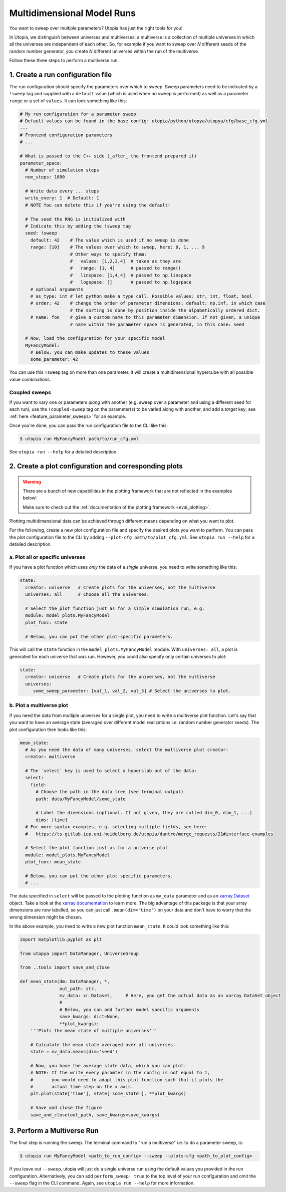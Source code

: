 .. _run_parameter_sweeps:

Multidimensional Model Runs
===========================

You want to sweep over multiple parameters? Utopia has just the right tools for you!

In Utopia, we distinguish between universes and multiverses: a multiverse is a collection of multiple universes in which all the universes are independent of each other.
So, for example if you want to sweep over *N* different seeds of the random number generator, you create *N* different universes within the run of the multiverse.

Follow these three steps to perform a multiverse run:

1. Create a run configuration file
----------------------------------

The run configuration should specify the parameters over which to sweep. Sweep parameters need to be indicated by a ``!sweep`` tag and supplied with a ``default`` value (which is used when no sweep is performed) as well as a parameter ``range`` or a set of ``values``. It can look something like this:

.. code-block:: yaml

   # My run configuration for a parameter sweep
   # Default values can be found in the base config: utopia/python/utopya/utopya/cfg/base_cfg.yml
   ---
   # Frontend configuration parameters
   # ...

   # What is passed to the C++ side (_after_ the frontend prepared it)
   parameter_space:
     # Number of simulation steps
     num_steps: 1000

     # Write data every ... steps
     write_every: 1  # Default: 1
     # NOTE You can delete this if you're using the default!

     # The seed the RNG is initialized with
     # Indicate this by adding the !sweep tag
     seed: !sweep
       default: 42    # The value which is used if no sweep is done
       range: [10]    # The values over which to sweep, here: 0, 1, ... 9
                      # Other ways to specify them:
                      #   values: [1,2,3,4]  # taken as they are
                      #   range: [1, 4]      # passed to range()
                      #   linspace: [1,4,4]  # passed to np.linspace
                      #   logspace: []       # passed to np.logspace
       # optional arguments
       # as_type: int # let python make a type call. Possible values: str, int, float, bool
       # order: 42    # change the order of parameter dimensions; default: np.inf, in which case
                      # the sorting is done by position inside the alpabetically ordered dict.
       # name: foo    # give a custom name to this parameter dimension. If not given, a unique
                      # name within the parameter space is generated, in this case: seed

     # Now, load the configuration for your specific model
     MyFancyModel:
       # Below, you can make updates to these values
       some_parameter: 42

You can use this ``!sweep`` tag on more than one parameter.
It will create a multidimensional hypercube with all possible value combinations.

Coupled sweeps
^^^^^^^^^^^^^^

If you want to vary one or parameters *along* with another (e.g. sweep over a parameter and using a different seed for each run), use the ``!coupled-sweep`` tag on the parameter(s) to be varied along with another, and add a `target` key; see :ref:`here <feature_parameter_sweeps>` for an example.

Once you're done, you can pass the run configuration file to the CLI like this:

.. code-block:: shell

   $ utopia run MyFancyModel path/to/run_cfg.yml

See ``utopia run --help`` for a detailed description.


2. Create a plot configuration and corresponding plots
------------------------------------------------------

.. warning::

    There are a bunch of new capabilities in the plotting framework that are not reflected in the examples below!

    Make sure to check out the :ref:`documentation of the plotting framework <eval_plotting>`.

Plotting multidimensional data can be achieved through different means depending on what you want to plot.

For the following, create a new plot configuration file and specify the desired plots you want to perform.
You can pass the plot configuration file to the CLI by adding ``--plot-cfg path/to/plot_cfg.yml``.
See ``utopia run --help`` for a detailed description.

a. Plot all or specific universes
^^^^^^^^^^^^^^^^^^^^^^^^^^^^^^^^^

If you have a plot function which uses *only* the data of a *single* universe, you need to write something like this:

.. code-block:: yaml

   state:
     creator: universe   # Create plots for the universes, not the multiverse
     universes: all      # Choose all the universes.

     # Select the plot function just as for a simple simulation run, e.g.
     module: model_plots.MyFancyModel
     plot_func: state

     # Below, you can put the other plot-specific parameters.

This will call the ``state`` function in the ``model_plots.MyFancyModel`` module. With ``universes: all``\ , a plot is generated for each universe that was run. However, you could also specify only certain universes to plot:

.. code-block:: yaml

   state:
     creator: universe   # Create plots for the universes, not the multiverse
     universes:
        some_sweep_parameter: [val_1, val_2, val_3] # Select the universes to plot.

b. Plot a multiverse plot
^^^^^^^^^^^^^^^^^^^^^^^^^

If you need the data from mutliple universes for a single plot, you need to write a multiverse plot function.
Let's say that you want to have an average state (averaged over different model realizations i.e. random number generator seeds).
The plot configuration then looks like this:

.. code-block:: yaml

   mean_state:
     # As you need the data of many universes, select the multiverse plot creator:
     creator: multiverse

     # The `select` key is used to select a hyperslab out of the data:
     select:
       field:
         # Choose the path in the data tree (see terminal output)
         path: data/MyFancyModel/some_state

         # Label the dimensions (optional. If not given, they are called dim_0, dim_1, ...)
         dims: [time]
     # For more syntax examples, e.g. selecting multiple fields, see here:
     #   https://ts-gitlab.iup.uni-heidelberg.de/utopia/dantro/merge_requests/21#interface-examples

     # Select the plot function just as for a universe plot
     module: model_plots.MyFancyModel
     plot_func: mean_state

     # Below, you can put the other plot specific parameters.
     # ...

The data specified in ``select`` will be passed to the plotting function as ``mv_data`` parameter and as an `xarray.Dataset <http://xarray.pydata.org/en/stable/data-structures.html#dataset>`_ object. Take a look at the `xarray documentation <http://xarray.pydata.org/en/stable/>`_ to learn more. The big advantage of this package is that your array dimensions are now labelled, so you can just call ``.mean(dim='time')`` on your data and don't have to worry that the wrong dimension might be chosen.

In the above example, you need to write a new plot function ``mean_state``. It could look something like this:

.. code-block:: python

   import matplotlib.pyplot as plt

   from utopya import DataManager, UniverseGroup

   from ..tools import save_and_close

   def mean_state(dm: DataManager, *,
                  out_path: str,
                  mv_data: xr.Dataset,     # Here, you get the actual data as an xarray DataSet object
                  #
                  # Below, you can add further model specific arguments
                  save_kwargs: dict=None,
                  **plot_kwargs):
       '''Plots the mean state of multiple universes'''

       # Calculate the mean state averaged over all universes.
       state = mv_data.means(dim='seed')

       # Now, you have the average state data, which you can plot.
       # NOTE: If the write_every paramter in the config is not equal to 1,
       #       you would need to adapt this plot function such that it plots the
       #       actual time step on the x axis.
       plt.plot(state['time'], state['some_state'], **plot_kwargs)

       # Save and close the figure
       save_and_close(out_path, save_kwargs=save_kwargs)


3. Perform a Multiverse Run
---------------------------

The final step is running the sweep. The terminal command to "run a multiverse" i.e. to do a parameter sweep, is:

.. code-block:: shell

   $ utopia run MyFancyModel <path_to_run_config> --sweep --plots-cfg <path_to_plot_config>

If you leave out ``--sweep``\ , utopia will just do a single universe run using the default values you provided in the run configuration.
Alternatively, you can add ``perform_sweep: true`` to the top level of your run configuration and omit the ``--sweep`` flag in the CLI command.
Again, see ``utopia run --help`` for more information.
